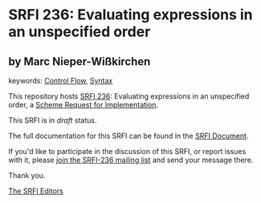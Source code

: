 
* SRFI 236: Evaluating expressions in an unspecified order

** by Marc Nieper-Wißkirchen



keywords: [[https://srfi.schemers.org/?keywords=control-flow][Control Flow]], [[https://srfi.schemers.org/?keywords=syntax][Syntax]]

This repository hosts [[https://srfi.schemers.org/srfi-236/][SRFI 236]]: Evaluating expressions in an unspecified order, a [[https://srfi.schemers.org/][Scheme Request for Implementation]].

This SRFI is in /draft/ status.

The full documentation for this SRFI can be found in the [[https://srfi.schemers.org/srfi-236/srfi-236.html][SRFI Document]].

If you'd like to participate in the discussion of this SRFI, or report issues with it, please [[https://srfi.schemers.org/srfi-236/][join the SRFI-236 mailing list]] and send your message there.

Thank you.

[[mailto:srfi-editors@srfi.schemers.org][The SRFI Editors]]
